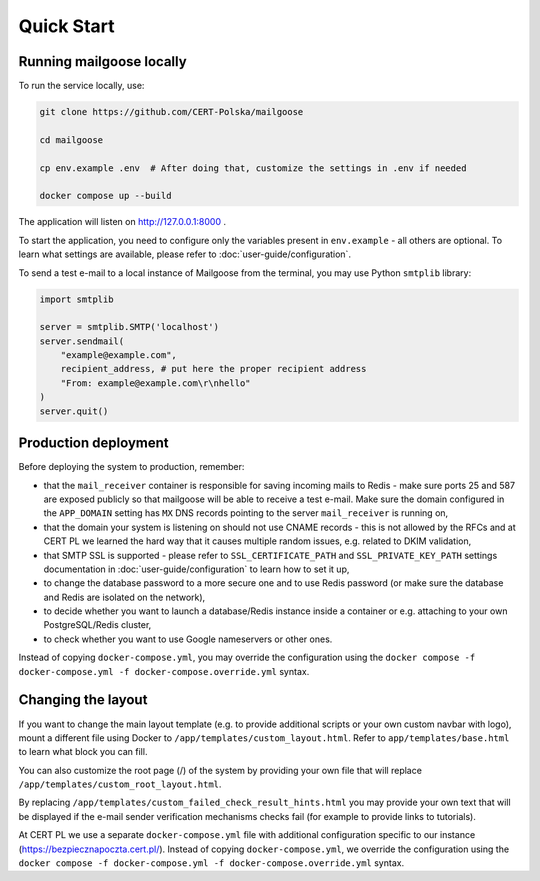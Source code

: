 Quick Start
===========

Running mailgoose locally
-------------------------
To run the service locally, use:

.. code-block:: console

    git clone https://github.com/CERT-Polska/mailgoose

    cd mailgoose

    cp env.example .env  # After doing that, customize the settings in .env if needed

    docker compose up --build

The application will listen on http://127.0.0.1:8000 .

To start the application, you need to configure only the variables present in
``env.example`` - all others are optional. To learn what settings are available,
please refer to :doc:`user-guide/configuration`.

To send a test e-mail to a local instance of Mailgoose from the terminal, you may use Python
``smtplib`` library:

.. code-block:: python

    import smtplib

    server = smtplib.SMTP('localhost')
    server.sendmail(
        "example@example.com",
        recipient_address, # put here the proper recipient address
        "From: example@example.com\r\nhello"
    )
    server.quit()

Production deployment
---------------------
Before deploying the system to production, remember:

- that the ``mail_receiver`` container is responsible for saving incoming mails to
  Redis - make sure ports 25 and 587 are exposed publicly so that mailgoose will be able
  to receive a test e-mail. Make sure the domain configured in the ``APP_DOMAIN`` setting has ``MX`` DNS
  records pointing to the server ``mail_receiver`` is running on,
- that the domain your system is listening on should not use CNAME records - this is not allowed by the RFCs and
  at CERT PL we learned the hard way that it causes multiple random issues, e.g. related to DKIM validation,
- that SMTP SSL is supported - please refer to ``SSL_CERTIFICATE_PATH`` and ``SSL_PRIVATE_KEY_PATH``
  settings documentation in :doc:`user-guide/configuration` to learn how to set it up,
- to change the database password to a more secure one and to use Redis password (or make sure
  the database and Redis are isolated on the network),
- to decide whether you want to launch a database/Redis instance inside a container or
  e.g. attaching to your own PostgreSQL/Redis cluster,
- to check whether you want to use Google nameservers or other ones.

Instead of copying ``docker-compose.yml``, you may override the configuration using the
``docker compose -f docker-compose.yml -f docker-compose.override.yml`` syntax.

Changing the layout
-------------------
If you want to change the main layout template (e.g. to provide additional scripts or your own
custom navbar with logo), mount a different file using Docker to ``/app/templates/custom_layout.html``.
Refer to ``app/templates/base.html`` to learn what block you can fill.

You can also customize the root page (/) of the system by providing your own file that will
replace ``/app/templates/custom_root_layout.html``.

By replacing ``/app/templates/custom_failed_check_result_hints.html`` you may provide your own
text that will be displayed if the e-mail sender verification mechanisms checks fail (for example
to provide links to tutorials).

At CERT PL we use a separate ``docker-compose.yml`` file with additional configuration
specific to our instance (https://bezpiecznapoczta.cert.pl/). Instead of copying
``docker-compose.yml``, we override the configuration using the
``docker compose -f docker-compose.yml -f docker-compose.override.yml`` syntax.
